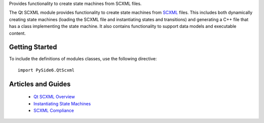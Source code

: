 Provides functionality to create state machines from SCXML files.

The Qt SCXML module provides functionality to create state machines from
`SCXML <http://www.w3.org/TR/scxml/>`_ files. This includes both dynamically
creating state machines (loading the SCXML file and instantiating states and
transitions) and generating a C++ file that has a class implementing the state
machine. It also contains functionality to support data models and executable
content.

Getting Started
^^^^^^^^^^^^^^^

To include the definitions of modules classes, use the following
directive:

::

    import PySide6.QtScxml

Articles and Guides
^^^^^^^^^^^^^^^^^^^

    * `Qt SCXML Overview <https://doc.qt.io/qt-6/qtscxml-overview.html>`_
    * `Instantiating State Machines <https://doc.qt.io/qt-6/qtscxml-instantiating-state-machines.html>`_
    * `SCXML Compliance <https://doc.qt.io/qt-6/qtscxml-scxml-compliance.html>`_
